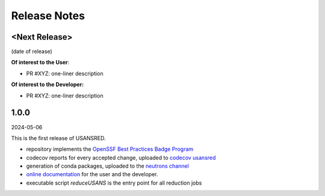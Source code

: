 .. _release_notes:

Release Notes
=============

<Next Release>
--------------
(date of release)

**Of interest to the User**:

- PR #XYZ: one-liner description

**Of interest to the Developer:**

- PR #XYZ: one-liner description

1.0.0
-----
2024-05-06

This is the first release of USANSRED.

- repository implements the `OpenSSF Best Practices Badge Program <https://www.bestpractices.dev/en/criteria/0>`_
- codecov reports for every accepted change, uploaded to `codecov usansred <https://app.codecov.io/gh/neutrons/usansred>`_
- generation of conda packages, uploaded to the `neutrons channel <https://anaconda.org/neutrons/usansred/files>`_
- `online documentation <https://usansred.readthedocs.io/en/latest/>`_ for the user and the developer.
- executable script `reduceUSANS` is the entry point for all reduction jobs
